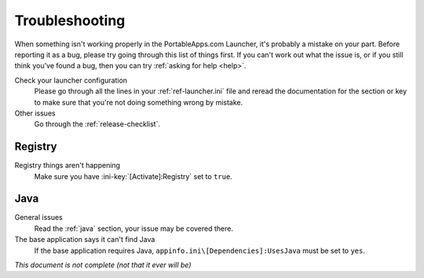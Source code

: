 .. _troubleshooting:

===============
Troubleshooting
===============

When something isn't working properly in the PortableApps.com Launcher, it's
probably a mistake on your part. Before reporting it as a bug, please try
going through this list of things first. If you can't work out what the issue
is, or if you still think you've found a bug, then you can try :ref:`asking
for help <help>`.

Check your launcher configuration
   Please go through all the lines in your :ref:`ref-launcher.ini` file and
   reread the documentation for the section or key to make sure that you're
   not doing something wrong by mistake.

Other issues
   Go through the :ref:`release-checklist`.

Registry
========

Registry things aren't happening
   Make sure you have :ini-key:`[Activate]:Registry` set to ``true``.

Java
====

General issues
   Read the :ref:`java` section, your issue may be covered there.

The base application says it can't find Java
   If the base application requires Java,
   ``appinfo.ini\[Dependencies]:UsesJava`` must be set to ``yes``.

*This document is not complete (not that it ever will be)*
